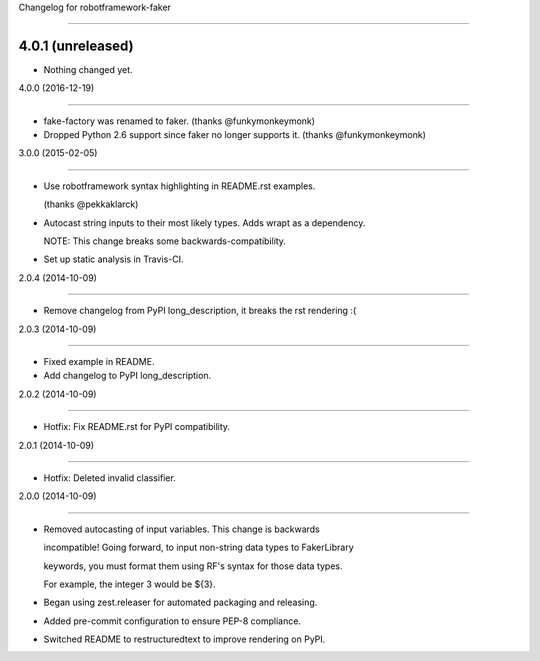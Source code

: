 Changelog for robotframework-faker
===========================

4.0.1 (unreleased)
------------------

- Nothing changed yet.


4.0.0 (2016-12-19)
------------------

- fake-factory was renamed to faker. (thanks @funkymonkeymonk)
- Dropped Python 2.6 support since faker no longer supports it. (thanks @funkymonkeymonk)


3.0.0 (2015-02-05)
------------------

- Use robotframework syntax highlighting in README.rst examples.
  (thanks @pekkaklarck)
- Autocast string inputs to their most likely types. Adds wrapt as a dependency.
  NOTE: This change breaks some backwards-compatibility.
- Set up static analysis in Travis-CI.


2.0.4 (2014-10-09)
------------------

- Remove changelog from PyPI long_description, it breaks the rst rendering :(


2.0.3 (2014-10-09)
------------------

- Fixed example in README.
- Add changelog to PyPI long_description.


2.0.2 (2014-10-09)
------------------

- Hotfix: Fix README.rst for PyPI compatibility.


2.0.1 (2014-10-09)
------------------

- Hotfix: Deleted invalid classifier.


2.0.0 (2014-10-09)
------------------

- Removed autocasting of input variables. This change is backwards
  incompatible! Going forward, to input non-string data types to FakerLibrary
  keywords, you must format them using RF's syntax for those data types.
  For example, the integer 3 would be ${3}.
- Began using zest.releaser for automated packaging and releasing.
- Added pre-commit configuration to ensure PEP-8 compliance.
- Switched README to restructuredtext to improve rendering on PyPI.
